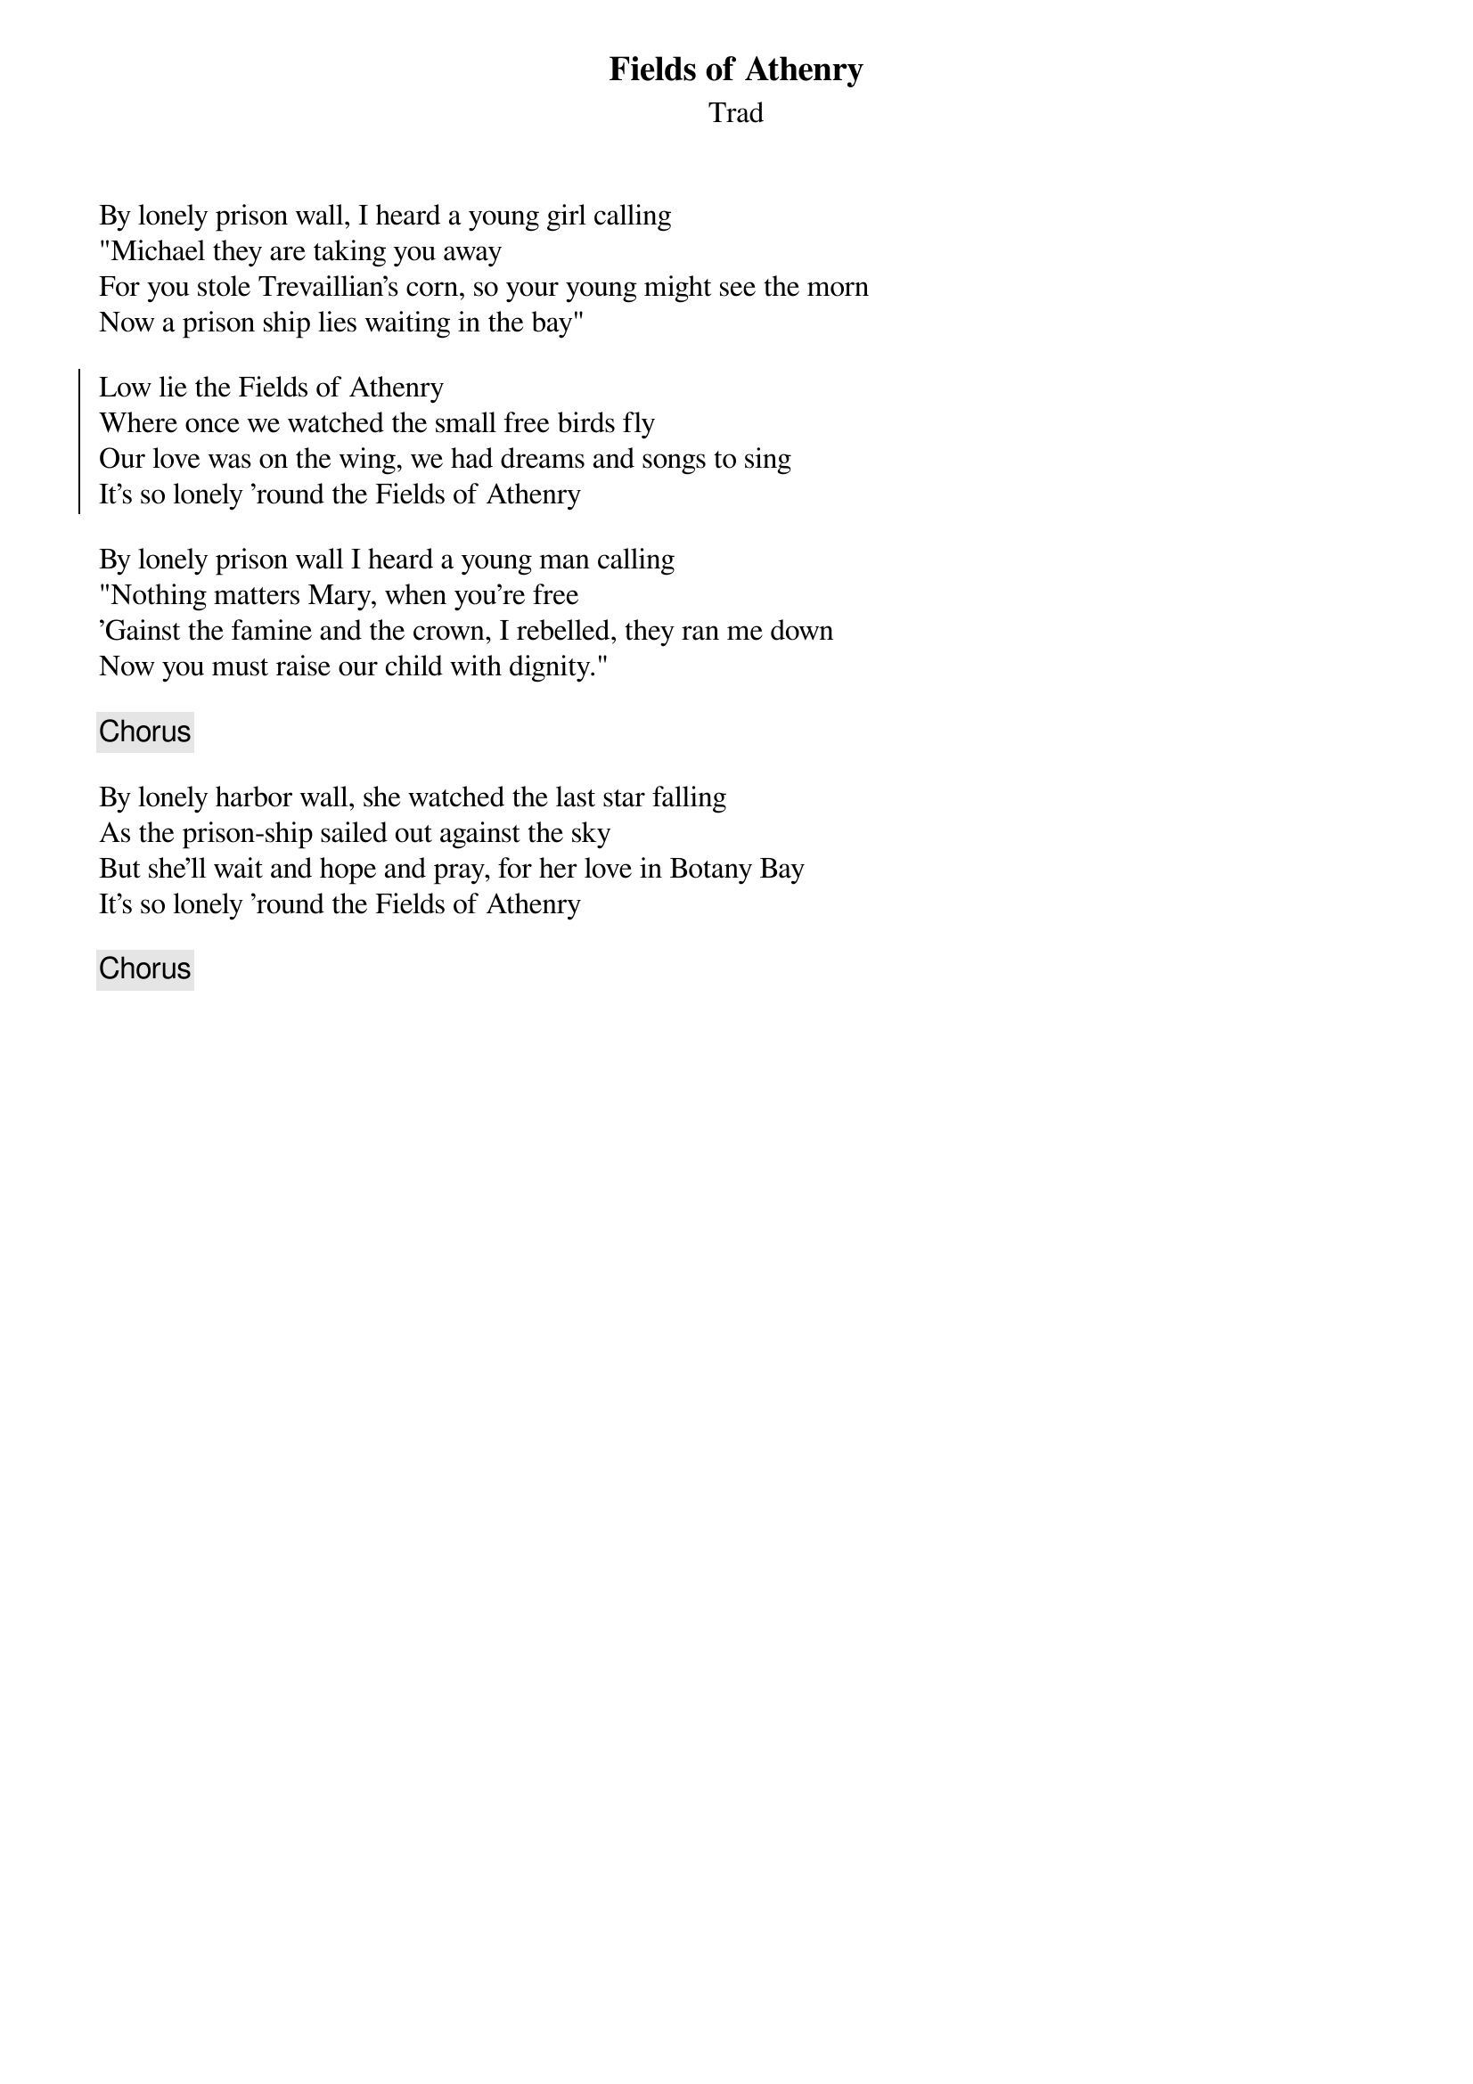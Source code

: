 {title: Fields of Athenry}
{subtitle: Trad}
{key: }

By lonely prison wall, I heard a young girl calling
"Michael they are taking you away
For you stole Trevaillian's corn, so your young might see the morn
Now a prison ship lies waiting in the bay"

{soc}
Low lie the Fields of Athenry
Where once we watched the small free birds fly
Our love was on the wing, we had dreams and songs to sing
It's so lonely 'round the Fields of Athenry
{eoc}

By lonely prison wall I heard a young man calling
"Nothing matters Mary, when you're free
'Gainst the famine and the crown, I rebelled, they ran me down
Now you must raise our child with dignity."

{chorus}

By lonely harbor wall, she watched the last star falling
As the prison-ship sailed out against the sky
But she'll wait and hope and pray, for her love in Botany Bay
It's so lonely 'round the Fields of Athenry

{chorus}